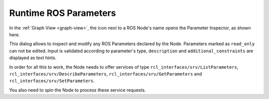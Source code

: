 Runtime ROS Parameters
======================

.. image:: ../img/ui-ros-params.png
    :align: right
    :class: ui-ros-params

In the :ref:`Graph View <graph-view>`, the icon next to a ROS Node's name opens the Parameter Inspector, as shown here.

This dialog allows to inspect and modify any ROS Parameters declared by the Node. Parameters marked as ``read_only`` can not be edited.
Input is validated according to parameter's type, ``description`` and ``additional_constraints`` are displayed as text hints.

In order for all this to work, the Node needs to offer services of type ``rcl_interfaces/srv/ListParameters``, ``rcl_interfaces/srv/DescribeParameters``, ``rcl_interfaces/srv/GetParameters`` and ``rcl_interfaces/srv/SetParameters``.

You also need to spin the Node to process these service requests.